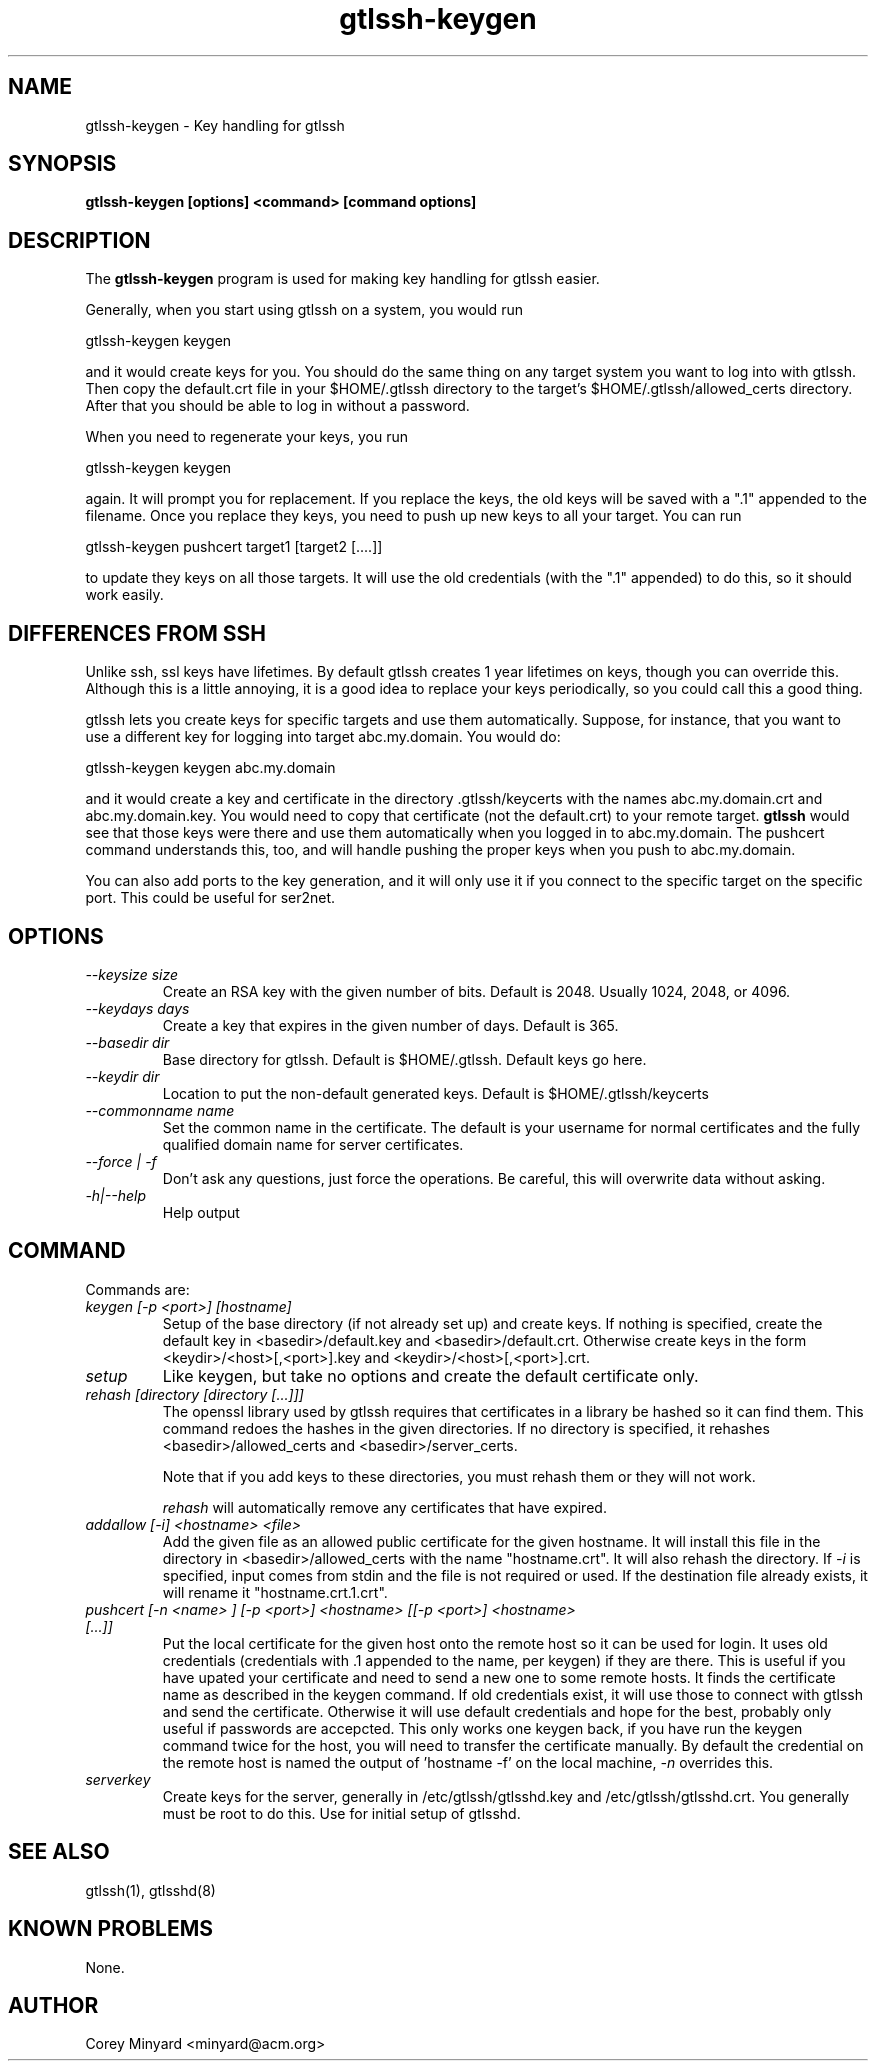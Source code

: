 .TH gtlssh-keygen 1 01/02/19  "Key handling for gtlssh"
.SH NAME
gtlssh-keygen \- Key handling for gtlssh
.SH SYNOPSIS
.B gtlssh-keygen [options] <command> [command options]
.SH DESCRIPTION
The
.BR gtlssh-keygen
program is used for making key handling for gtlssh easier.

Generally, when you start using gtlssh on a system, you would run

  gtlssh-keygen keygen

and it would create keys for you.  You should do the same thing on any
target system you want to log into with gtlssh.  Then copy the
default.crt file in your $HOME/.gtlssh directory to the target's
$HOME/.gtlssh/allowed_certs directory.  After that you should be able
to log in without a password.

When you need to regenerate your keys, you run

  gtlssh-keygen keygen

again.  It will prompt you for replacement.  If you replace the keys,
the old keys will be saved with a ".1" appended to the filename.  Once
you replace they keys, you need to push up new keys to all your
target.  You can run

  gtlssh-keygen pushcert target1 [target2 [....]]

to update they keys on all those targets.  It will use the old
credentials (with the ".1" appended) to do this, so it should work
easily.
.SH DIFFERENCES FROM SSH
Unlike ssh, ssl keys have lifetimes.  By default gtlssh creates 1 year
lifetimes on keys, though you can override this.  Although this is a
little annoying, it is a good idea to replace your keys periodically,
so you could call this a good thing.

gtlssh lets you create keys for specific targets and use them
automatically.  Suppose, for instance, that you want to use a
different key for logging into target abc.my.domain.  You would do:

  gtlssh-keygen keygen abc.my.domain

and it would create a key and certificate in the
directory .gtlssh/keycerts with the names abc.my.domain.crt and
abc.my.domain.key.  You would need to copy that certificate (not the
default.crt) to your remote target.
.B gtlssh
would see that those keys were there and use them automatically when
you logged in to abc.my.domain.  The pushcert command understands
this, too, and will handle pushing the proper keys when you push to
abc.my.domain.

You can also add ports to the key generation, and it will only use it
if you connect to the specific target on the specific port.  This
could be useful for ser2net.
.SH OPTIONS
.TP
.I \-\-keysize size
Create an RSA key with the given number of bits.  Default is 2048.
Usually 1024, 2048, or 4096.
.TP
.I \-\-keydays days
Create a key that expires in the given number of days.  Default is 365.
.TP
.I \-\-basedir dir
Base directory for gtlssh.  Default is $HOME/.gtlssh.
Default keys go here.
.TP
.I \-\-keydir dir
Location to put the non-default generated keys.  Default is
$HOME/.gtlssh/keycerts
.TP
.I \-\-commonname name
Set the common name in the certificate.  The default is your username
for normal certificates and the fully qualified domain name for server
certificates.
.TP
.I \-\-force | \-f
Don't ask any questions, just force the operations.  Be careful, this
will overwrite data without asking.
.TP
.I \-h|\-\-help
Help output
.SH "COMMAND"
Commands are:
.TP
.I keygen [-p <port>] [hostname]
Setup of the base directory (if not already set up) and create keys.
If nothing is specified, create the default key in
<basedir>/default.key and <basedir>/default.crt.  Otherwise create
keys in the form <keydir>/<host>[,<port>].key and
<keydir>/<host>[,<port>].crt.
.TP
.I setup
Like keygen, but take no options and create the default certificate
only.
.TP
.I rehash [directory [directory [...]]]
The openssl library used by gtlssh requires that certificates in a
library be hashed so it can find them.  This command redoes the hashes
in the given directories.  If no directory is specified, it rehashes
<basedir>/allowed_certs and <basedir>/server_certs.

Note that if you add keys to these directories, you must rehash them
or they will not work.

.I rehash
will automatically remove any certificates that have expired.
.TP
.I addallow [-i] <hostname> <file>
Add the given file as an allowed public certificate for the given
hostname.  It will install this file in the directory in
<basedir>/allowed_certs with the name "hostname.crt".  It will
also rehash the directory.  If
.I -i
is specified, input comes from stdin and the file is not required or
used.  If the destination file already exists, it will rename it
"hostname.crt.1.crt".
.TP
.I pushcert [-n <name> ] [-p <port>] <hostname> [[-p <port>] <hostname> [...]]
Put the local certificate for the given host onto the remote host so
it can be used for login.  It uses old credentials (credentials
with .1 appended to the name, per keygen) if they are there.  This is
useful if you have upated your certificate and need to send a new one
to some remote hosts.  It finds the certificate name as described in
the keygen command.  If old credentials exist, it will use those to
connect with gtlssh and send the certificate.  Otherwise it will use
default credentials and hope for the best, probably only useful if
passwords are accepcted.  This only works one keygen back, if you have
run the keygen command twice for the host, you will need to transfer
the certificate manually.  By default the credential on the remote
host is named the output of 'hostname -f' on the local machine,
.I -n
overrides this.
.TP
.I serverkey
Create keys for the server, generally in /etc/gtlssh/gtlsshd.key and
/etc/gtlssh/gtlsshd.crt.  You generally must be root to do this.  Use
for initial setup of gtlsshd.
.SH "SEE ALSO"
gtlssh(1), gtlsshd(8)
.SH "KNOWN PROBLEMS"
None.
.SH AUTHOR
.PP
Corey Minyard <minyard@acm.org>
